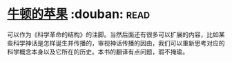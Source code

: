 * [[https://book.douban.com/subject/27200418/][牛顿的苹果]]    :douban::read:
可以作为《科学革命的结构》的注脚。当然后面还有很多可以扩展的内容，比如某些科学神话是怎样诞生并传播的，审视神话传播的因由，我们可以重新思考对应的科学概念本身以及它所在的历史。本书的翻译有点问题，瑕不掩瑜。

